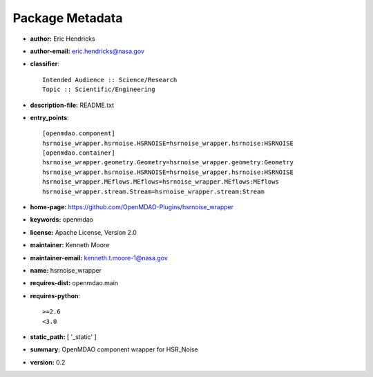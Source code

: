 
================
Package Metadata
================

- **author:** Eric Hendricks

- **author-email:** eric.hendricks@nasa.gov

- **classifier**:: 

    Intended Audience :: Science/Research
    Topic :: Scientific/Engineering

- **description-file:** README.txt

- **entry_points**:: 

    [openmdao.component]
    hsrnoise_wrapper.hsrnoise.HSRNOISE=hsrnoise_wrapper.hsrnoise:HSRNOISE
    [openmdao.container]
    hsrnoise_wrapper.geometry.Geometry=hsrnoise_wrapper.geometry:Geometry
    hsrnoise_wrapper.hsrnoise.HSRNOISE=hsrnoise_wrapper.hsrnoise:HSRNOISE
    hsrnoise_wrapper.MEflows.MEflows=hsrnoise_wrapper.MEflows:MEflows
    hsrnoise_wrapper.stream.Stream=hsrnoise_wrapper.stream:Stream

- **home-page:** https://github.com/OpenMDAO-Plugins/hsrnoise_wrapper

- **keywords:** openmdao

- **license:** Apache License, Version 2.0

- **maintainer:** Kenneth Moore

- **maintainer-email:** kenneth.t.moore-1@nasa.gov

- **name:** hsrnoise_wrapper

- **requires-dist:** openmdao.main

- **requires-python**:: 

    >=2.6
    <3.0

- **static_path:** [ '_static' ]

- **summary:** OpenMDAO component wrapper for HSR_Noise

- **version:** 0.2


